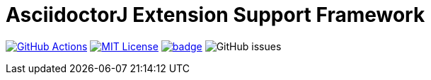 :icons: font
:version: 1.0-SNAPSHOT
:imagesdir: doc/images
:repo-name: asciidoctorj-extension-support-framework
= AsciidoctorJ Extension Support Framework

image:https://github.com/uniqueck/asciidoctorj-extension-support-framework/actions/workflows/ci.yaml/badge.svg?branch=master["GitHub Actions", link="https://github.com/uniqueck/asciidoctorj-extension-support-framework/actions/workflows/ci.yaml?branch=master"]
image:https://img.shields.io/badge/License-MIT-yellow.svg?style=plastic["MIT License", link="https://opensource.org/licenses/MIT"]
image:https://maven-badges.herokuapp.com/maven-central/de.uniqueck.asciidoctorj.extensions/asciidoctorj-extension-support-framework/badge.svg?style=plastic[link="https://maven-badges.herokuapp.com/maven-central/de.uniqueck.asciidoctorj.extensions/asciidoctorj-extension-support-framework"]
image:https://img.shields.io/github/issues-raw/uniqueck/{repo-name}?style=plastic[GitHub issues]